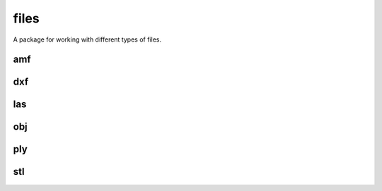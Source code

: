 
.. _compas.files:

********************************************************************************
files
********************************************************************************

.. module:: compas.files


A package for working with different types of files.


amf
===


dxf
===

.. autosummary::
    :toctree: generated/

    DXF
    DXFReader
    DXFParser
    DXFComposer
    DXFWriter


las
===


obj
===

.. autosummary::
    :toctree: generated/

    OBJ
    OBJReader
    OBJParser
    OBJComposer
    OBJWriter


ply
===

.. autosummary::
    :toctree: generated/

    PLYreader


stl
===


